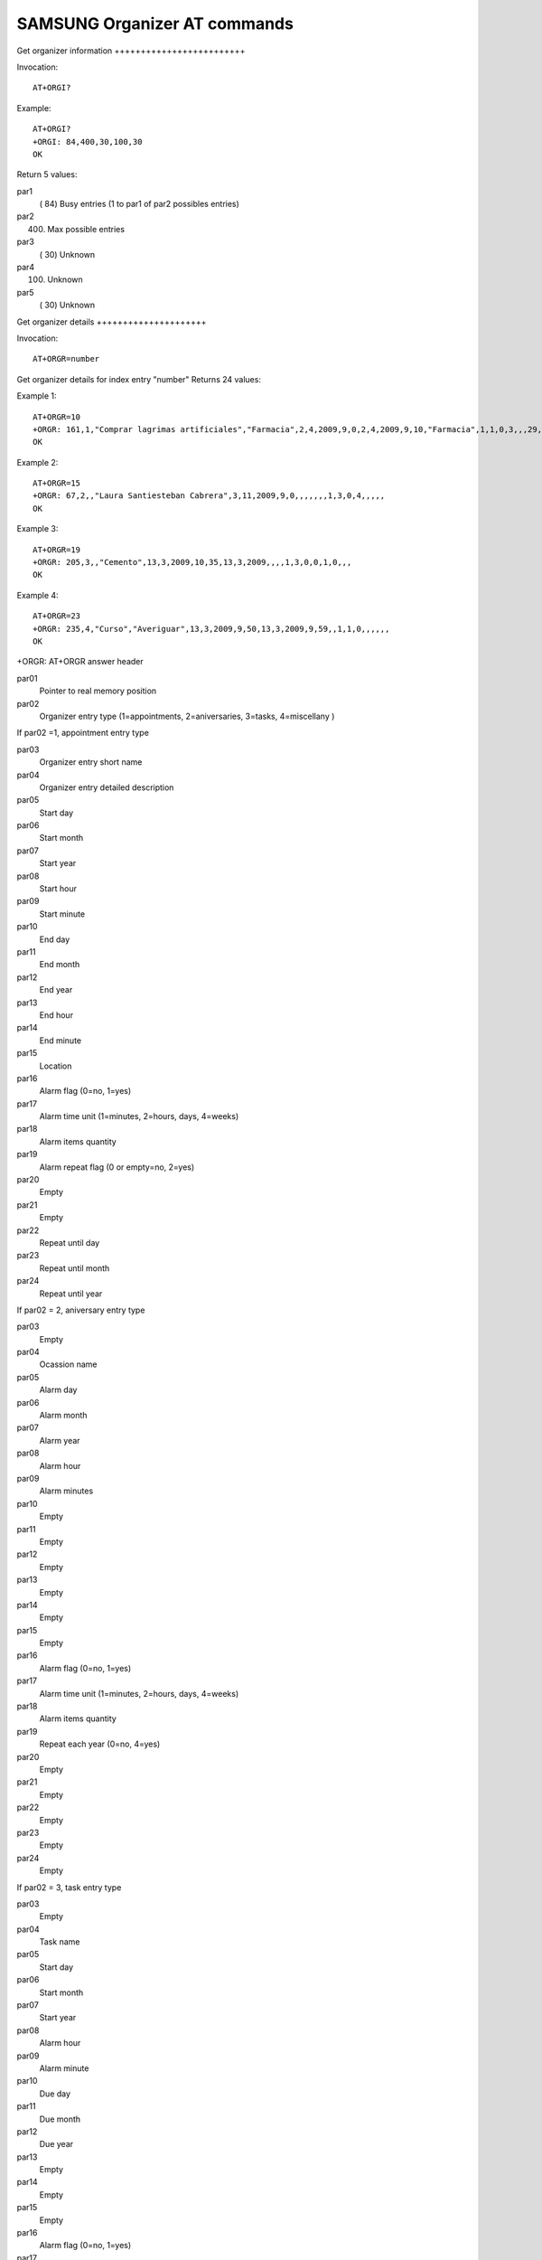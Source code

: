 SAMSUNG Organizer AT commands
=============================

Get organizer information +++++++++++++++++++++++++

Invocation::

    AT+ORGI?

Example::

    AT+ORGI?
    +ORGI: 84,400,30,100,30
    OK

Return 5 values:

par1
    ( 84) Busy entries (1 to par1 of par2 possibles entries)
par2
    (400) Max possible entries
par3
    ( 30) Unknown
par4
    (100) Unknown
par5
    ( 30) Unknown


Get organizer details +++++++++++++++++++++

Invocation::

    AT+ORGR=number

Get organizer details for index entry "number" Returns 24 values:

Example 1::

    AT+ORGR=10
    +ORGR: 161,1,"Comprar lagrimas artificiales","Farmacia",2,4,2009,9,0,2,4,2009,9,10,"Farmacia",1,1,0,3,,,29,1,2010
    OK

Example 2::

    AT+ORGR=15
    +ORGR: 67,2,,"Laura Santiesteban Cabrera",3,11,2009,9,0,,,,,,,1,3,0,4,,,,,
    OK

Example 3::

    AT+ORGR=19
    +ORGR: 205,3,,"Cemento",13,3,2009,10,35,13,3,2009,,,,1,3,0,0,1,0,,,
    OK

Example 4::

    AT+ORGR=23
    +ORGR: 235,4,"Curso","Averiguar",13,3,2009,9,50,13,3,2009,9,59,,1,1,0,,,,,,
    OK

+ORGR: AT+ORGR answer header

par01
    Pointer to real memory position
par02
    Organizer entry type (1=appointments, 2=aniversaries, 3=tasks, 4=miscellany )

If par02 =1, appointment entry type

par03
    Organizer entry short name
par04
    Organizer entry detailed description
par05
    Start day
par06
    Start month
par07
    Start year
par08
    Start hour
par09
    Start minute
par10
    End day
par11
    End month
par12
    End year
par13
    End hour
par14
    End minute
par15
    Location
par16
    Alarm flag (0=no, 1=yes)
par17
    Alarm time unit (1=minutes, 2=hours, days, 4=weeks)
par18
    Alarm items quantity
par19
    Alarm repeat flag (0 or empty=no, 2=yes)
par20
    Empty
par21
    Empty
par22
    Repeat until day
par23
    Repeat until month
par24
    Repeat until year

If par02 = 2, aniversary entry type

par03
    Empty
par04
    Ocassion name
par05
    Alarm day
par06
    Alarm month
par07
    Alarm year
par08
    Alarm hour
par09
    Alarm minutes
par10
    Empty
par11
    Empty
par12
    Empty
par13
    Empty
par14
    Empty
par15
    Empty
par16
    Alarm flag (0=no, 1=yes)
par17
    Alarm time unit (1=minutes, 2=hours, days, 4=weeks)
par18
    Alarm items quantity
par19
    Repeat each year (0=no, 4=yes)
par20
    Empty
par21
    Empty
par22
    Empty
par23
    Empty
par24
    Empty

If par02 = 3, task entry type

par03
    Empty
par04
    Task name
par05
    Start day
par06
    Start month
par07
    Start year
par08
    Alarm hour
par09
    Alarm minute
par10
    Due day
par11
    Due month
par12
    Due year
par13
    Empty
par14
    Empty
par15
    Empty
par16
    Alarm flag (0=no, 1=yes)
par17
    Alarm time unit (1=minutes, 2=hours, days, 4=weeks)
par18
    Alarm items quantity
par19
    Empty
par20
    Task priority (1=high, 2=normal, 3=low)
par21
    Task status (0=undone, 1=done)
par22
    Empty
par23
    Empty
par24
    Empty

If par02 = 4, miscellany entry type

par03
    Entry name
par04
    Details
par05
    Start day
par06
    Start month
par07
    Start year
par08
    Start hour
par09
    Start minutes
par10
    End day
par11
    End month
par12
    End year
par13
    End hour
par14
    End minutes
par15
    Empty
par16
    Alarm flag (0=no, 1=yes)
par17
    Alarm time unit (1=minutes, 2=hours, days, 4=weeks)
par18
    Alarm items quantity
par19
    Empty
par20
    Empty
par21
    Empty
par22
    Empty
par23
    Empty
par24
    Empty

Write organizer entry +++++++++++++++++++++

Invocation::

    AT+ORGW=par0,par1,par2...par24

Write organizer entry in memory location par0

If par0=65535 then locate next empty entry on memory

Example::

    AT+ORGW=65535,0,4,"p2","p2",14,3,2009,2,23,14,3,2009,3,23,,0,0,0,,,,,,
    +ORGW: 253,253
    OK

par1 to par24 has the same significance than in the AT+ORGR command

Delete organizer entry ++++++++++++++++++++++

Invocation::

    AT+ORGD=number

Delete organizer entry of index "number"

Example::

    AT+ORGD=21

    OK

Notes +++++

Read command use index reference.

Write command uses index and direct memory reference with special 65535
value to locate empty memory position.

Delete command use direct memory reference, index are automatically
reorganized.

Hint: After create or delete an organizer entry, reread full information to
update index table.

